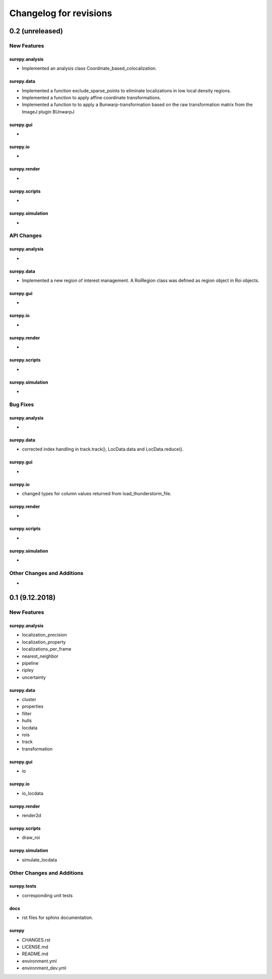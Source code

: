 =======================
Changelog for revisions
=======================


0.2 (unreleased)
================


New Features
------------

surepy.analysis
^^^^^^^^^^^^^^^
- Implemented an analysis class Coordinate_based_colocalization.

surepy.data
^^^^^^^^^^^^^^^
- Implemented a function exclude_sparse_points to eliminate localizations in low local density regions.
- Implemented a function to apply affine coordinate transformations.
- Implemented a function to to apply a Bunwarp-transformation based on the raw transformation matrix from the ImageJ
  plugin BUnwarpJ

surepy.gui
^^^^^^^^^^^^^^^
-

surepy.io
^^^^^^^^^^^^^^^
-

surepy.render
^^^^^^^^^^^^^^^
-

surepy.scripts
^^^^^^^^^^^^^^^
-

surepy.simulation
^^^^^^^^^^^^^^^
-


API Changes
-----------

surepy.analysis
^^^^^^^^^^^^^^^
-

surepy.data
^^^^^^^^^^^^^^^
- Implemented a new region of interest management. A RoiRegion class was defined as region object in Roi objects.

surepy.gui
^^^^^^^^^^^^^^^
-

surepy.io
^^^^^^^^^^^^^^^
-

surepy.render
^^^^^^^^^^^^^^^
-

surepy.scripts
^^^^^^^^^^^^^^^
-

surepy.simulation
^^^^^^^^^^^^^^^
-

Bug Fixes
---------


surepy.analysis
^^^^^^^^^^^^^^^
-

surepy.data
^^^^^^^^^^^^^^^
- corrected index handling in track.track(), LocData.data and LocData.reduce().

surepy.gui
^^^^^^^^^^^^^^^
-

surepy.io
^^^^^^^^^^^^^^^
- changed types for column values returned from load_thunderstorm_file.

surepy.render
^^^^^^^^^^^^^^^
-

surepy.scripts
^^^^^^^^^^^^^^^
-

surepy.simulation
^^^^^^^^^^^^^^^
-


Other Changes and Additions
---------------------------

-


0.1 (9.12.2018)
========================

New Features
------------

surepy.analysis
^^^^^^^^^^^^^^^
- localization_precision
- localization_property
- localizations_per_frame
- nearest_neighbor
- pipeline
- ripley
- uncertainty

surepy.data
^^^^^^^^^^^^^^^
- cluster
- properties
- filter
- hulls
- locdata
- rois
- track
- transformation

surepy.gui
^^^^^^^^^^^^^^^
- io

surepy.io
^^^^^^^^^^^^^^^
- io_locdata

surepy.render
^^^^^^^^^^^^^^^
- render2d

surepy.scripts
^^^^^^^^^^^^^^^
- draw_roi

surepy.simulation
^^^^^^^^^^^^^^^^^^
- simulate_locdata


Other Changes and Additions
---------------------------

surepy.tests
^^^^^^^^^^^^^
- corresponding unit tests

docs
^^^^^
- rst files for sphinx documentation.

surepy
^^^^^^^
- CHANGES.rst
- LICENSE.md
- README.md
- environment.yml
- environment_dev.yml